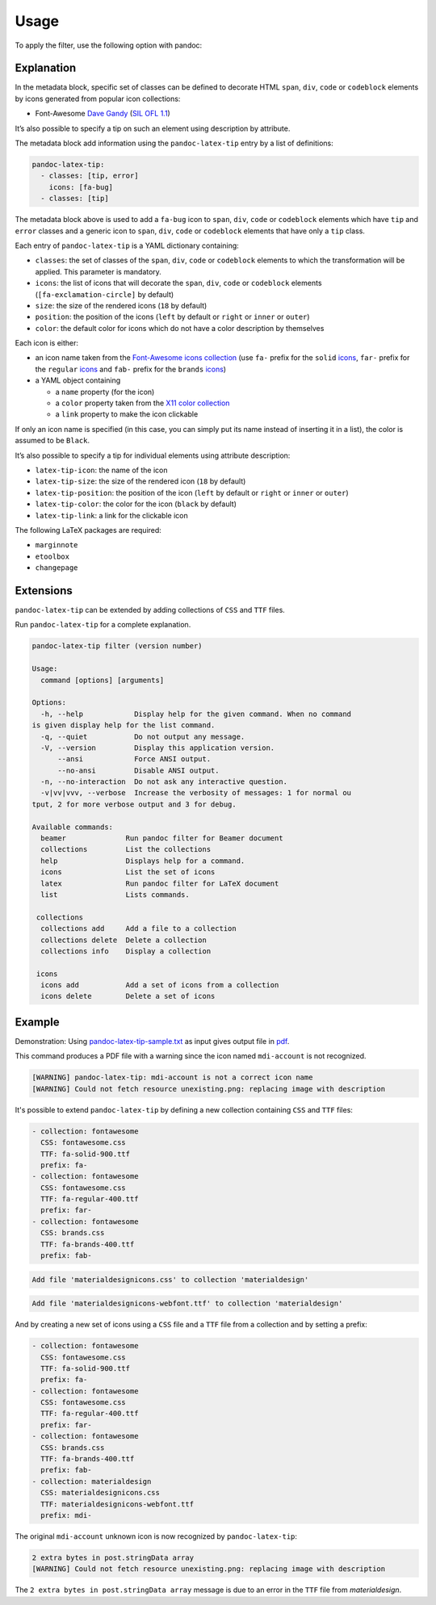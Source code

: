 Usage
=====

To apply the filter, use the following option with pandoc:

.. prompt:: bash

    pandoc --filter pandoc-latex-tip

Explanation
-----------

In the metadata block, specific set of classes can be defined to
decorate HTML ``span``, ``div``, ``code`` or ``codeblock`` elements by
icons generated from popular icon collections:

* Font-Awesome
  `Dave Gandy <https://fontawesome.com/>`__
  (`SIL OFL 1.1 <https://fontawesome.com/license/>`__)

It’s also possible to specify a tip on such an element using description
by attribute.

The metadata block add information using the ``pandoc-latex-tip`` entry
by a list of definitions:

.. code-block:: yaml

   pandoc-latex-tip:
     - classes: [tip, error]
       icons: [fa-bug]
     - classes: [tip]

The metadata block above is used to add a ``fa-bug`` icon to ``span``,
``div``, ``code`` or ``codeblock`` elements which have ``tip`` and
``error`` classes and a generic icon to ``span``, ``div``, ``code`` or
``codeblock`` elements that have only a ``tip`` class.

Each entry of ``pandoc-latex-tip`` is a YAML dictionary containing:

-  ``classes``: the set of classes of the ``span``, ``div``, ``code`` or
   ``codeblock`` elements to which the transformation will be applied.
   This parameter is mandatory.
-  ``icons``: the list of icons that will decorate the ``span``,
   ``div``, ``code`` or ``codeblock`` elements (``[fa-exclamation-circle]``
   by default)
-  ``size``: the size of the rendered icons (``18`` by default)
-  ``position``: the position of the icons (``left`` by default or
   ``right`` or ``inner`` or ``outer``)
-  ``color``: the default color for icons which do not have a color
   description by themselves

Each icon is either:

-  an icon name taken from the `Font-Awesome icons collection
   <https://fontawesome.com/>`__ (use ``fa-`` prefix for the ``solid``
   `icons <https://fontawesome.com/search?o=r&m=free&s=solid>`__,
   ``far-`` prefix for the ``regular``
   `icons <https://fontawesome.com/search?o=r&m=free&s=regular>`__
   and ``fab-`` prefix for the ``brands``
   `icons <https://fontawesome.com/search?o=r&m=free&f=brands>`__)
-  a YAML object containing

   -  a ``name`` property (for the icon)
   -  a ``color`` property taken from the `X11 color
      collection <https://www.w3.org/TR/css3-color/#svg-color>`__
   -  a ``link`` property to make the icon clickable

If only an icon name is specified (in this case, you can simply put its
name instead of inserting it in a list), the color is assumed to be
``Black``.

It’s also possible to specify a tip for individual elements using
attribute description:

-  ``latex-tip-icon``: the name of the icon
-  ``latex-tip-size``: the size of the rendered icon (``18`` by default)
-  ``latex-tip-position``: the position of the icon (``left`` by default
   or ``right`` or ``inner`` or ``outer``)
-  ``latex-tip-color``: the color for the icon (``black`` by default)
-  ``latex-tip-link``: a link for the clickable icon

The following LaTeX packages are required:

-  ``marginnote``
-  ``etoolbox``
-  ``changepage``

Extensions
----------

``pandoc-latex-tip`` can be extended by adding collections of
``CSS`` and ``TTF`` files.

Run ``pandoc-latex-tip`` for a complete explanation.

.. prompt:: bash

    pandoc-latex-tip

.. code-block:: console

    pandoc-latex-tip filter (version number)

    Usage:
      command [options] [arguments]

    Options:
      -h, --help            Display help for the given command. When no command
    is given display help for the list command.
      -q, --quiet           Do not output any message.
      -V, --version         Display this application version.
          --ansi            Force ANSI output.
          --no-ansi         Disable ANSI output.
      -n, --no-interaction  Do not ask any interactive question.
      -v|vv|vvv, --verbose  Increase the verbosity of messages: 1 for normal ou
    tput, 2 for more verbose output and 3 for debug.

    Available commands:
      beamer              Run pandoc filter for Beamer document
      collections         List the collections
      help                Displays help for a command.
      icons               List the set of icons
      latex               Run pandoc filter for LaTeX document
      list                Lists commands.

     collections
      collections add     Add a file to a collection
      collections delete  Delete a collection
      collections info    Display a collection

     icons
      icons add           Add a set of icons from a collection
      icons delete        Delete a set of icons

Example
-------

Demonstration: Using
`pandoc-latex-tip-sample.txt <https://raw.githubusercontent.com/chdemko/pandoc-latex-tip/develop/docs/images/pandoc-latex-tip-sample.txt>`__
as input gives output file in
`pdf <https://raw.githubusercontent.com/chdemko/pandoc-latex-tip/develop/docs/images/pandoc-latex-tip-sample.pdf>`__.

.. prompt:: bash

    pandoc --filter pandoc-latex-tip pandoc-latex-tip-sample.txt \
        -o pandoc-latex-tip-sample.pdf

This command produces a PDF file with a warning since the icon named
``mdi-account`` is not recognized.

.. code-block:: console

    [WARNING] pandoc-latex-tip: mdi-account is not a correct icon name
    [WARNING] Could not fetch resource unexisting.png: replacing image with description

It's possible to extend ``pandoc-latex-tip`` by defining a new collection
containing ``CSS`` and ``TTF`` files:

.. prompt:: bash

    pandoc-latex-tip icons

.. code-block:: console

    - collection: fontawesome
      CSS: fontawesome.css
      TTF: fa-solid-900.ttf
      prefix: fa-
    - collection: fontawesome
      CSS: fontawesome.css
      TTF: fa-regular-400.ttf
      prefix: far-
    - collection: fontawesome
      CSS: brands.css
      TTF: fa-brands-400.ttf
      prefix: fab-

.. prompt:: bash

    wget https://github.com/Templarian/MaterialDesign-Webfont/raw/v7.4.47/\
    css/materialdesignicons.css
    wget https://github.com/Templarian/MaterialDesign-Webfont/raw/v7.4.47/\
    fonts/materialdesignicons-webfont.ttf

.. prompt:: bash

        pandoc-latex-tip collections add materialdesign materialdesignicons.css

.. code-block:: console

    Add file 'materialdesignicons.css' to collection 'materialdesign'

.. prompt:: bash

    pandoc-latex-tip collections add materialdesign materialdesignicons-webfont.ttf

.. code-block:: console

    Add file 'materialdesignicons-webfont.ttf' to collection 'materialdesign'

And by creating a new set of icons using a ``CSS`` file and a ``TTF`` file
from a collection and by setting a prefix:

.. prompt:: bash

    pandoc-latex-tip icons add \
        --CSS materialdesignicons.css \
        --TTF materialdesignicons-webfont.ttf \
        --prefix mdi- \
        materialdesign

.. prompt:: bash

    pandoc-latex-tip icons

.. code-block:: console

    - collection: fontawesome
      CSS: fontawesome.css
      TTF: fa-solid-900.ttf
      prefix: fa-
    - collection: fontawesome
      CSS: fontawesome.css
      TTF: fa-regular-400.ttf
      prefix: far-
    - collection: fontawesome
      CSS: brands.css
      TTF: fa-brands-400.ttf
      prefix: fab-
    - collection: materialdesign
      CSS: materialdesignicons.css
      TTF: materialdesignicons-webfont.ttf
      prefix: mdi-

The original ``mdi-account`` unknown icon is now recognized by
``pandoc-latex-tip``:

.. prompt:: bash

    pandoc --filter pandoc-latex-tip pandoc-latex-tip-sample.txt \
        -o pandoc-latex-tip-sample.pdf

.. code-block:: console

    2 extra bytes in post.stringData array
    [WARNING] Could not fetch resource unexisting.png: replacing image with description

The ``2 extra bytes in post.stringData array`` message is due to an error
in the ``TTF`` file from *materialdesign*.
